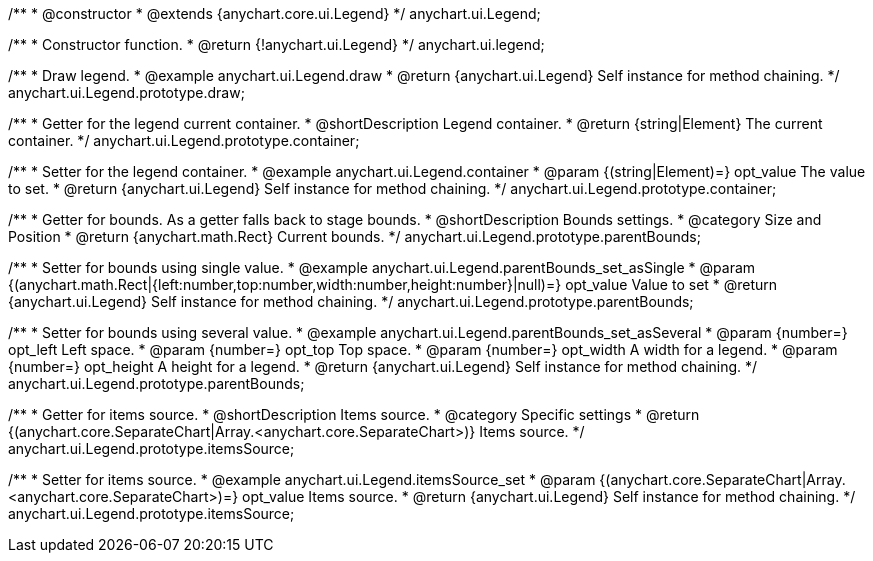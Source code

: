 /**
 * @constructor
 * @extends {anychart.core.ui.Legend}
 */
anychart.ui.Legend;


//----------------------------------------------------------------------------------------------------------------------
//
//  anychart.ui.legend
//
//----------------------------------------------------------------------------------------------------------------------

/**
 * Constructor function.
 * @return {!anychart.ui.Legend}
 */
anychart.ui.legend;


//----------------------------------------------------------------------------------------------------------------------
//
//  anychart.ui.Legend.prototype.draw
//
//----------------------------------------------------------------------------------------------------------------------

/**
 * Draw legend.
 * @example anychart.ui.Legend.draw
 * @return {anychart.ui.Legend} Self instance for method chaining.
 */
anychart.ui.Legend.prototype.draw;


//----------------------------------------------------------------------------------------------------------------------
//
//  anychart.ui.Legend.prototype.container
//
//----------------------------------------------------------------------------------------------------------------------

/**
 * Getter for the legend current container.
 * @shortDescription Legend container.
 * @return {string|Element} The current container.
 */
anychart.ui.Legend.prototype.container;

/**
 * Setter for the legend container.
 * @example anychart.ui.Legend.container
 * @param {(string|Element)=} opt_value The value to set.
 * @return {anychart.ui.Legend} Self instance for method chaining.
 */
anychart.ui.Legend.prototype.container;


//----------------------------------------------------------------------------------------------------------------------
//
//  anychart.ui.Legend.prototype.parentBounds
//
//----------------------------------------------------------------------------------------------------------------------

/**
 * Getter for bounds. As a getter falls back to stage bounds.
 * @shortDescription Bounds settings.
 * @category Size and Position
 * @return {anychart.math.Rect} Current bounds.
 */
anychart.ui.Legend.prototype.parentBounds;

/**
 * Setter for bounds using single value.
 * @example anychart.ui.Legend.parentBounds_set_asSingle
 * @param {(anychart.math.Rect|{left:number,top:number,width:number,height:number}|null)=} opt_value Value to set
 * @return {anychart.ui.Legend} Self instance for method chaining.
 */
anychart.ui.Legend.prototype.parentBounds;

/**
 * Setter for bounds using several value.
 * @example anychart.ui.Legend.parentBounds_set_asSeveral
 * @param {number=} opt_left Left space.
 * @param {number=} opt_top Top space.
 * @param {number=} opt_width A width for a legend.
 * @param {number=} opt_height A height for a legend.
 * @return {anychart.ui.Legend} Self instance for method chaining.
 */
anychart.ui.Legend.prototype.parentBounds;


//----------------------------------------------------------------------------------------------------------------------
//
//  anychart.ui.Legend.prototype.itemsSource
//
//----------------------------------------------------------------------------------------------------------------------

/**
 * Getter for items source.
 * @shortDescription Items source.
 * @category Specific settings
 * @return {(anychart.core.SeparateChart|Array.<anychart.core.SeparateChart>)} Items source.
 */
anychart.ui.Legend.prototype.itemsSource;


/**
 * Setter for items source.
 * @example anychart.ui.Legend.itemsSource_set
 * @param {(anychart.core.SeparateChart|Array.<anychart.core.SeparateChart>)=} opt_value Items source.
 * @return {anychart.ui.Legend} Self instance for method chaining.
 */
anychart.ui.Legend.prototype.itemsSource;


